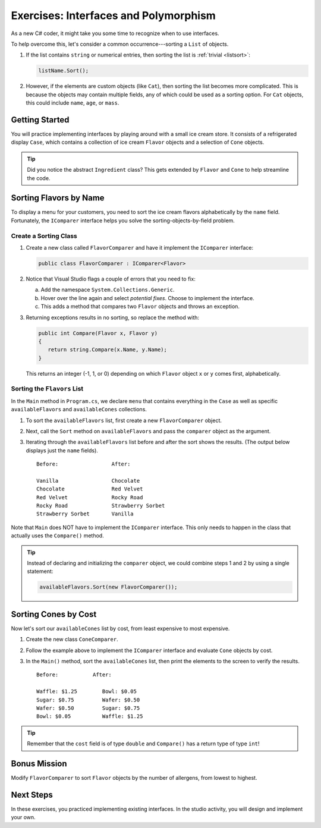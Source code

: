 Exercises: Interfaces and Polymorphism
=======================================

As a new C# coder, it might take you some time to recognize when to use interfaces.

To help overcome this, let's consider a common occurrence---sorting a
``List`` of objects.

#. If the list contains ``string`` or numerical entries, then sorting the list
   is :ref:`trivial <listsort>`:

   .. sourcecode:: csharp

      listName.Sort();

#. However, if the elements are custom objects (like ``Cat``), then sorting the
   list becomes more complicated. This is because the objects may contain
   multiple fields, any of which could be used as a sorting option. For
   ``Cat`` objects, this could include ``name``, ``age``, or ``mass``.

Getting Started
---------------

You will practice implementing interfaces by playing around with a small ice
cream store. It consists of a refrigerated display ``Case``, which contains
a collection of ice cream ``Flavor`` objects and a selection of ``Cone``
objects.

.. admonition:: Tip

   Did you notice the abstract ``Ingredient`` class? This gets extended by
   ``Flavor`` and ``Cone`` to help streamline the code.

Sorting Flavors by Name
-----------------------

To display a menu for your customers, you need to sort the ice cream flavors
alphabetically by the ``name`` field. Fortunately, the ``IComparer``
interface helps you solve the sorting-objects-by-field problem.

Create a Sorting Class
^^^^^^^^^^^^^^^^^^^^^^^

#. Create a new class called ``FlavorComparer`` and have it implement the
   ``IComparer`` interface:

   .. sourcecode:: csharp

      public class FlavorComparer : IComparer<Flavor>

#. Notice that Visual Studio flags a couple of errors that you need to fix:

   a. Add the namespace ``System.Collections.Generic``.
   b. Hover over the line again and select *potential fixes*. Choose to implement the interface.
   c. This adds a method that compares two ``Flavor`` objects and throws an exception.

      .. sourcecode:: csharp
         :lineno-start: 13

         public int Compare([AllowNull] Flavor x, [AllowNull] Flavor y)
         {
            throw new NotImplementedException();
         }

#. Returning exceptions results in no sorting, so replace the method with:

   .. sourcecode:: csharp

      public int Compare(Flavor x, Flavor y)
      {
         return string.Compare(x.Name, y.Name);
      }

   This returns an integer (-1, 1, or 0) depending on
   which ``Flavor`` object ``x`` or ``y`` comes first, alphabetically.

Sorting the ``Flavors`` List
^^^^^^^^^^^^^^^^^^^^^^^^^^^^

In the ``Main`` method in ``Program.cs``, we declare ``menu`` that contains everything in the ``Case``
as well as specific ``availableFlavors`` and ``availableCones`` collections.

.. sourcecode:: csharp
   :lineno-start: 10

   Case menu = new Case();
   List<Flavor> availableFlavors = menu.Flavors;
   List<Cone> availableCones = menu.Cones;

#. To sort the ``availableFlavors`` list, first create a new ``FlavorComparer``
   object.

   .. sourcecode:: csharp
      :lineno-start: 10

      Case menu = new Case();
      List<Flavor> availableFlavors = menu.Flavors;
      List<Cone> availableCones = menu.Cones;
      FlavorComparer comparer = new FlavorComparer();

#. Next, call the ``Sort`` method on ``availableFlavors`` and pass the ``comparer``
   object as the argument.

   .. sourcecode:: csharp
      :lineno-start: 10

      Case menu = new Case();
      List<Flavor> availableFlavors = menu.Flavors;
      List<Cone> availableCones = menu.Cones;
      FlavorComparer comparer = new FlavorComparer();

      availableFlavors.Sort(comparer);

#. Iterating through the ``availableFlavors`` list before and after the sort shows
   the results. (The output below displays just the ``name`` fields).

   ::

      Before:                 After:

      Vanilla                 Chocolate
      Chocolate               Red Velvet
      Red Velvet              Rocky Road
      Rocky Road              Strawberry Sorbet
      Strawberry Sorbet       Vanilla

Note that ``Main`` does NOT have to implement the ``IComparer`` interface.
This only needs to happen in the class that actually uses the ``Compare()``
method.

.. admonition:: Tip

   Instead of declaring and initializing the ``comparer`` object, we could
   combine steps 1 and 2 by using a single statement:

   .. sourcecode:: csharp

      availableFlavors.Sort(new FlavorComparer());

Sorting Cones by Cost
----------------------

Now let's sort our ``availableCones`` list by cost, from least expensive to most
expensive.

#. Create the new class ``ConeComparer``.
#. Follow the example above to implement the ``IComparer`` interface and
   evaluate ``Cone`` objects by cost.
#. In the ``Main()`` method, sort the ``availableCones`` list, then print the elements to the screen
   to verify the results.

   ::

      Before:           After:

      Waffle: $1.25        Bowl: $0.05
      Sugar: $0.75         Wafer: $0.50
      Wafer: $0.50         Sugar: $0.75
      Bowl: $0.05          Waffle: $1.25

.. admonition:: Tip

   Remember that the ``cost`` field is of type ``double`` and ``Compare()`` has a return type of type ``int``!

Bonus Mission
-------------

Modify ``FlavorComparer`` to sort ``Flavor`` objects by the number of allergens, from lowest to highest.

Next Steps
----------

In these exercises, you practiced implementing existing interfaces. In the
studio activity, you will design and implement your own.
